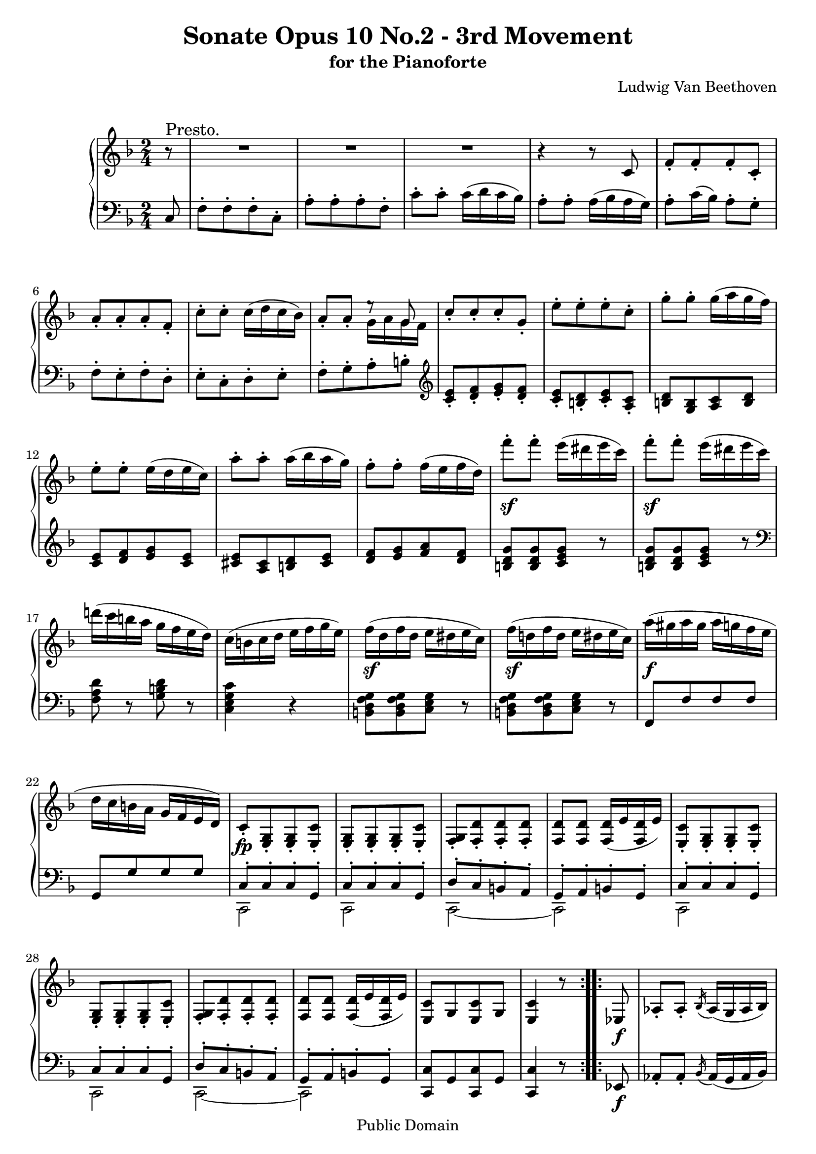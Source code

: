 \version "2.10.3"

 \header {
  title = "Sonate Opus 10 No.2 - 3rd Movement"
  subtitle = "for the Pianoforte"
  composer = "Ludwig Van Beethoven"
  mutopiatitle = "Sonata No. 6 (3rd Movement: Presto)"
  mutopiacomposer = "BeethovenLv"
  mutopiainstrument = "Piano"
  mutopiaopus = "Op. 10, No. 2"
  date = "1796-1798"
  source = "Breitkopf & Hartel (1862-1865)"
  style = "Classical"
  copyright = "Public Domain"
  maintainer = "Stelios Samelis"
  lastupdated = "2007/June/21"
  version = "2.10.3"
 footer = "Mutopia-2007/06/24-994"
 tagline = \markup { \override #'(box-padding . 1.0) \override #'(baseline-skip . 2.7) \box \center-align { \small \line { Sheet music from \with-url #"http://www.MutopiaProject.org" \line { \teeny www. \hspace #-1.0 MutopiaProject \hspace #-1.0 \teeny .org \hspace #0.5 } • \hspace #0.5 \italic Free to download, with the \italic freedom to distribute, modify and perform. } \line { \small \line { Typeset using \with-url #"http://www.LilyPond.org" \line { \teeny www. \hspace #-1.0 LilyPond \hspace #-1.0 \teeny .org } by \maintainer \hspace #-1.0 . \hspace #0.5 Reference: \footer } } \line { \teeny \line { This sheet music has been placed in the public domain by the typesetter, for details see: \hspace #-0.5 \with-url #"http://creativecommons.org/licenses/publicdomain" http://creativecommons.org/licenses/publicdomain } } } }
}

\score {

 \new GrandStaff
 <<
 \new Staff = "up" {
 \clef treble
 \key f \major
 \time 2/4
 \override Score.MetronomeMark #'transparent = ##t
 \tempo 4 = 148
 \repeat volta 2 {
 \partial 8 r8^\markup { \large "Presto." } R2 R2 R2 r4 r8 c'8
 f'8\staccato[ f'\staccato f'\staccato c'\staccato] a'\staccato[ a'\staccato a'\staccato f'\staccato]
 c''8\staccato c''\staccato c''16( d'' c'' bes') a'8\staccato a'\staccato << { e''8\rest g'8 } \\ { g'16 a' g' f' } >>
 c''8\staccato[ c''\staccato c''\staccato g'\staccato] e''\staccato[ e''\staccato e''\staccato c''\staccato]
 g''8\staccato g''\staccato g''16( a'' g'' f'') e''8\staccato e''\staccato e''16( d'' e'' c'') a''8\staccato a''\staccato a''16( bes'' a'' g'')
 f''8\staccato f''\staccato f''16( e'' f'' d'') f'''8\sf\staccato f'''\staccato e'''16( dis''' e''' c''')
 f'''8\sf\staccato f'''\staccato e'''16( dis''' e''' c''') d'''!16( c''' b'' a'' g'' f'' e'' d'') c''( b' c'' d'' e'' f'' g'' e'')
 f''16\sf( d'' f'' d'' e'' dis'' e'' c'') f''\sf( d''! f'' d'' e'' dis'' e'' c'') a''\f( gis'' a'' gis'' a'' g'' f'' e'' d'' c'' b' a' g' f' e' d')
 c'8\fp\staccato[ <e g>\staccato <e g>\staccato <e c'>\staccato] <e g>\staccato[ <e g>\staccato <e g>\staccato <e c'>\staccato]
 <f g>\staccato[ <f d'>\staccato <f d'>\staccato <f d'>\staccato] <f d'>8 <f d'> <f d'>16( e' <f d'> e')
 <e c'>8\staccato[ <e g>\staccato <e g>\staccato <e c'>\staccato] <e g>\staccato[ <e g>\staccato <e g>\staccato <e c'>\staccato]
 <f g>\staccato[ <f d'>\staccato <f d'>\staccato <f d'>\staccato] <f d'>8 <f d'> <f d'>16( e' <f d'> e')
 <e c'>8[ g <e c'> g] <e c'>4 r8 }

 \repeat volta 2 {
 ees8\f aes8\staccato aes\staccato \acciaccatura bes16 aes16( g aes bes)
 c'8\sf\staccato c'\staccato \acciaccatura des'16 c'16( b c' des')
 ees'8\sf\staccato ees'\staccato \acciaccatura f'16 ees'16( d'! ees' f')
 g'8\sf\staccato g'\staccato g'16( ees' f' g') aes'8\fp\staccato[ aes'\staccato aes'\staccato ees'\staccato]
 c''8\staccato[ c''\staccato c''\staccato aes'\staccato] ees''\staccato ees''\staccato ees''16( f'' ees'' d'')
 ees''8\staccato ees''\staccato ees''16( f'' ees'' des'') <c'' aes''>8\staccato aes''\staccato[ aes''\staccato ees''\staccato]
 c'''8\staccato[ c'''\staccato c'''\staccato aes''\staccato] ees'''\staccato ees'''\staccato ees'''16( f''' ees''' des''')
 c'''8\staccato c'''\staccato c'''16( des''' c''' bes'') << { aes''8\staccato aes''\staccato aes'' bes'' c'''4 } \\
 { ees''8\staccato ees''\staccato ees''16( f'' ees'' des'') c''4 } >> r4 des'''8\staccato des'''\staccato
 des'''16( ees''' des''' c''') bes''8\staccato bes''\staccato bes''16( c''' bes'' aes'') <e''! g''>8\staccato <e'' g''>\staccato
 <e'' g''>8 <f'' aes''> <g'' bes''>2 aes''8\sf\staccato aes''\staccato aes''16( g'' aes'' f'')
 << { b''2 c'''8\staccato c'''\staccato c'''16( b'' c''' ees''') fis''2 g''4 a''4\rest
 fis''8\staccato fis''\staccato fis''16( e'' fis'' d'') g''8\staccato g''\staccato g''16( fis'' g'' bes'')
 cis''2 d''4 f''4\rest cis''8\staccato cis''\staccato cis''16( b' cis'' a') d''8\staccato d''\staccato d''16( cis'' d'' f'')
 gis'2^\sf a'2^\sf gis'2^\sf a'2^\sf gis'2^\sf a'8 } \\
 { f''8\sf\staccato f''\staccato f''16( ees'' f'' d'') ees''4\sf a'4\rest c''8\sf\staccato c''\staccato c''16( b' c'' a')
 bes'8\sf\staccato bes'\staccato bes'16( a' bes' g') c''2\sf bes'4\sf g'4\rest
 g'8\sf\staccato g'\staccato g'16( f'! g' e') f'8\sf\staccato f'\staccato f'16( e' f' d') g'2\sf f'4\sf d'4\rest
 f'8\sf\staccato f'\staccato f'16( e' f' d') cis'8\staccato cis'\staccato cis'16( b cis' a)
 d'8\staccato d'\staccato d'16( cis' d' b) cis'8\staccato cis'\staccato cis'16( b cis' a)
 d'8\staccato d'\staccato d'16( cis' d' b) cis'8\f } >> a''16\p([ gis''] a'' gis'' a'' gis'') a''16( gis'' a'' gis'' a'' gis'' a'' gis'')
 << { <fis'' a''>8[ <fis'' a''> <fis'' a''> <fis'' a''>] <fis'' a''>[ <fis'' a''> <fis'' a''> <fis'' a''>]
 a''8\staccato[ b''\staccato cis'''\staccato d'''\staccato] e'''\staccato[ cis'''\staccato d'''\staccato e'''\staccato]
 <fis'' a''>8[ <fis'' a''> <fis'' a''> <fis'' a''>] <fis'' a''>[ <fis'' a''> <fis'' a''> <fis'' a''>]
 a''8\staccato[ b''\staccato cis'''\staccato d'''\staccato] e'''\staccato[ cis'''\staccato d'''\staccato e'''\staccato]
 a''8\staccato[ a''\staccato b''\staccato c'''!\staccato] d'''\staccato[ b''\staccato c'''\staccato d'''\staccato]
 g''\staccato[ g''\staccato a''\staccato bes''!\staccato] c'''\staccato[ a''\staccato bes''\staccato c'''\staccato] } \\
 { a'8\p\staccato[ a'\staccato a'\staccato a'\staccato] a'\staccato[ a'\staccato a'\staccato a'\staccato]
 g''8[ <g'' a''> <g'' a''> <g'' a''>] <g'' a''>[ <g'' a''> <g'' a''> <g'' a''>]
 a'8\staccato[ a'\staccato a'\staccato d''\staccato] a'\staccato[ a'\staccato a'\staccato d''\staccato]
 g''8[ <g'' a''> <g'' a''> <g'' a''>] <g'' a''>[ <g'' a''> <g'' a''> <g'' a''>] fis''8[ fis'' fis'' fis''] f''![ f'' f'' f''] e''[ e'' e'' e'']
 ees''8[ ees'' ees'' ees''] } >> <d'' f''>8\staccato[ <d'' f''>\staccato_\markup { \italic "cresc." } <e''! g''>\staccato <f'' a''>]
 <g'' bes''>\staccato[ <g'' bes''>\staccato <g'' bes''>\staccato <g'' bes''>\staccato]
 <g'' bes''>\staccato[ <g'' bes''>\staccato <g'' bes''>\staccato <g'' bes''>\staccato]
 <g'' bes''>\staccato[ <a'' bes''>\staccato <g'' bes''>\staccato <f'' bes''>\staccato]
 <e'' bes''>16\f( c''' d''' c''' bes'' a'' g'' f'') e''( f'' g'' f'' e'' d'' c'' bes') a'8 c'''16 bes'' a'' g'' f'' e'' f'' e'' d'' c'' bes' a' g' f'
 e'16 f' g' f' e' c' d' e' f' c' f' c' f' c' g' c' a'8\staccato[ f'\staccato f'\staccato c'\staccato]
 a'8\staccato[ a'\staccato a'\staccato f'\staccato] c''8\staccato c''\staccato c''16( d'' c'' bes') a'16 c'' g' cis'' fis' d'' a' c''
 bes'8 d'''16 c''' bes'' a'' g'' fis'' g'' f''! ees'' d'' c'' bes' a' g' fis' g' a' g' fis' d' e' fis' g' d' g' d' g' d' a' d' bes'8[ g' g' d']
 bes'8[ bes' bes' g'] d''8\staccato d''\staccato d''16( ees'' d'' c'') bes'16 d'' e''! bes' f'' a' ees'' c''
 d''8 f'''16 ees''' d''' c''' bes'' a'' bes'' a'' g'' f'' ees'' d'' c'' bes' a' bes' c'' bes' a' f' g' a' bes' f' bes' f' bes' f' c'' f'
 des''8 bes'16\p bes'' bes' bes'' f' f'' des'' des''' des'' des''' des'' des''' bes' bes''
 f''16_\markup { \italic "cresc." } f''' f'' f''' f'' f''' ees'' ees''' des'' des''' des'' des''' des'' des''' bes' bes''
 f'' f''' f'' f''' f'' f''' ees'' ees''' des'' des''' des'' des''' des'' des''' c'' c''' bes' bes'' bes' bes'' bes' bes'' aes' aes''
 ges' ges'' ges' ges'' ges' ges'' f' f'' e'!\f e''! e' e'' e' e'' g'! g''! f' f'' aes' aes'' g' g'' bes' bes''
 aes'16 aes'' c'' c''' a' a'' c'' c''' bes' bes'' des'' des''' c'' c''' ees'' ees''' des''\f des''' des'' des''' des'' des''' c'' c'''
 b'16 b'' b' b'' b' b'' f''\sf f''' e'' e''' e'' e''' e'' e''' bes'!\sf bes''! a' a'' a' a'' a' a'' ees''\sf ees'''
 d''8\f d'''16( cis''' d''' c''' bes''! a'' g'' f'' e'' d'' c'' bes'! a' g')
 f'8\fp\staccato[ <a c'>\staccato <a c'>\staccato <a f'>\staccato] <a c'>\staccato[ <a c'>\staccato <a c'>\staccato <a f'>\staccato]
 <bes c'>\staccato[ <bes g'>\staccato <bes g'>\staccato <bes g'>\staccato] <bes g'>\staccato <bes g'>\staccato
 <bes g'>16( a' <bes g'> a')
 <a f'>8\staccato[ <a c'>\staccato <a c'>\staccato <a f'>\staccato] <a c'>\staccato[ <a c'>\staccato <a c'>\staccato <a f'>\staccato]
 <bes c'>\staccato[ <bes g'>\staccato <bes g'>\staccato <bes g'>\staccato] <bes g'>\staccato <bes g'>\staccato
 <bes g'>16( a' <bes g'> a') <a f'>8
 << { <a'' c'''>8[ <a'' c'''> <a'' c'''>] <a'' c'''>[ <a'' c'''> <a'' c'''> <a'' c'''>] <bes'' c'''>[ <bes'' c'''> <bes'' c'''> <bes'' c'''>]
 <bes'' c'''>[ <bes'' c'''> <bes'' c'''> <bes'' c'''>] <a'' c'''>[ <a'' c'''> <a'' c'''> <a'' c'''>] <a'' c'''>[ <a'' c'''> <a'' c'''> <a'' c'''>]
 <bes'' c'''>[ <bes'' c'''> <bes'' c'''> <bes'' c'''>] <bes'' c'''>[ <bes'' c'''> <bes'' c'''> <bes'' c'''>] <a'' c'''>8 } \\
 { c''8\staccato[ c''\staccato f''\staccato] c''\staccato[ c''\staccato c''\staccato f''\staccato] c''\staccato[ d''\staccato e''\staccato f''\staccato]
 g''\staccato[ e''\staccato f''\staccato g''\staccato] c''\staccato[ c''\staccato c''\staccato f''\staccato]
 c''\staccato[ c''\staccato c''\staccato f''\staccato] c''\staccato[ d''\staccato e''\staccato f''\staccato]
 g''\staccato[ e''\staccato f''\staccato g''\staccato] f''8 } >> <a'' c'''>8[ <a'' c'''> <a'' c'''>]
 <e'' g'' c'''>[ <e'' g'' c'''> <e'' g'' d'''> <e'' g'' e'''>] <f'' a'' f'''> <c'' a'' c'''>_\markup { \italic "cresc." }[ <c'' a'' c'''> <c'' a'' c'''>]
 <c'' bes'' c'''>[ <c'' bes'' c'''> <d'' bes'' c'''> <e'' bes'' c'''>] <f'' f'''>\staccato[ <e'' e'''>\staccato <d'' d'''>\staccato <c'' c'''>\staccato]
 <bes' bes''>\staccato[ <a' a''>\staccato <g' g''>\staccato <c'' c'''>\staccato] <f' f''>\ff\staccato[ <e' e''>\staccato <d' d''>\staccato <c' c''>\staccato]
 <bes bes'>8\staccato[ <a a'>\staccato <g g'>\staccato <c' c''>\staccato] <f f'>4 r4 r4^\fermata r8 } \bar "|."
}

 \new Staff = "down" {
 \clef bass
 \key f \major
 \time 2/4
 \repeat volta 2 {
 \partial 8 c8 f8\staccato[ f\staccato f\staccato c\staccato] a\staccato[ a\staccato a\staccato f\staccato]
 c'8\staccato c'\staccato c'16( d' c' bes) a8\staccato a\staccato a16( bes a g) a8\staccato c'16( bes) a8\staccato g\staccato
 f8\staccato[ e\staccato f\staccato d\staccato] e8\staccato[ c\staccato d\staccato e\staccato]
 f8\staccato[ g\staccato a\staccato b\staccato] \clef treble <c' e'>\staccato[ <d' f'>\staccato <e' g'>\staccato <d' f'>\staccato]
 <c' e'>\staccato[ <b d'>\staccato <c' e'>\staccato <a c'>\staccato] <b d'>8[ <g b> <a c'> <b d'>] <c' e'>[ <d' f'> <e' g'> <c' e'>]
 <cis' e'>[ <a cis'> <b d'> <cis' e'>] <d' f'>[ <e' g'> <f' a'> <d' f'>] <b d' g'>[ <b d' g'> <c' e' g'>] r <b d' g'>[ <b d' g'> <c' e' g'>] r
 \clef bass <f a d'>8 r <g b d'> r <c e g c'>4 r4 <b, d f g>8[ <b, d f g> <c e g>] r <b, d f g>8[ <b, d f g> <c e g>] r
 f,8[ f f f] g,[ g g g] << { c8\staccato[ c\staccato c\staccato g,\staccato] c\staccato[ c\staccato c\staccato g,\staccato]
 d8\staccato[ c\staccato b,\staccato a,\staccato] g,\staccato[ a,\staccato b,\staccato g,\staccato]
 c\staccato[ c\staccato c\staccato g,\staccato] c\staccato[ c\staccato c\staccato g,\staccato]
 d\staccato[ c\staccato b,\staccato a,\staccato] g,\staccato[ a,\staccato b,\staccato g,\staccato] } \\
 { c,2 c, c,2~ c,2 c,2 c, c,2~ c,2 } >> <c, c>8[ g, <c, c> g,] <c, c>4 r8 }

 \repeat volta 2 {
 ees,8\f aes,8\staccato aes,\staccato \acciaccatura bes,16 aes,16( g, aes, bes,)
 c8\sf\staccato c\staccato \acciaccatura des16 c16( b, c des) ees8\sf\staccato ees\staccato \acciaccatura f16 ees16( d! ees f)
 g8\sf\staccato g\staccato g16( ees f g) aes16\fp c' aes c' aes c' aes c' aes c' aes c' aes c' aes c'
 aes16 bes aes bes aes bes aes bes <ees g> bes <ees g> bes <ees g> bes <ees g> bes aes4 r8 \clef treble c'8
 aes'8\staccato[ aes'\staccato aes'\staccato ees'\staccato] c''\staccato c''\staccato c''16( des'' c'' bes')
 a'!8\staccato ees''\staccato ees''16( f'' ees'' des'') c''8\staccato c''\staccato c''16( des'' c'' bes')
 a'8\staccato a'\staccato a'16( bes' a' f') bes'4 r4 des''8\staccato des''\staccato des''16( ees'' des'' c'')
 bes'8\staccato bes'\staccato bes'16( c'' bes' aes') g'( aes' g' f' e' d' e' c')
 f'2\sf g'\sf c'\sf d'\sf g\sf \clef bass <d d'>2\sf <g, g>\sf
 <a, a>2\sf <d, d>2\sf <a, a>2\sf <d, d>2\sf <bes,, bes,>2\sf <a,, a,>8\staccato e\staccato e16( dis e cis)
 << { f8\staccato f\staccato f16( e f d!) e8\staccato e\staccato e16( dis e cis) f8\staccato f\staccato f16( e f d!) e4 } \\
 { a,2 a,2 a,2 a,4 } >> r4 R2 << { d'8\staccato[ d'\staccato d'\staccato a\staccato] d'\staccato[ d'\staccato d'\staccato a\staccato]
 e'8\staccato[ d'\staccato cis'\staccato b\staccato] a\staccato[ cis'\staccato b\staccato a\staccato]
 d'\staccato[ d'\staccato d'\staccato a\staccato] d'\staccato[ d'\staccato d'\staccato a\staccato]
 e'8\staccato[ d'\staccato cis'\staccato b\staccato] a\staccato[ cis'\staccato b\staccato a\staccato] } \\
 { d2\p d2 d2~ d2 d2 d2 d2~ d2 } >> \clef treble d''8\staccato[ c''!\staccato b'\staccato a'\staccato]
 g'8\staccato[ b'\staccato a'\staccato g'\staccato] c''\staccato[ bes'!\staccato a'\staccato g'\staccato]
 f'\staccato[ a'\staccato g'\staccato f'\staccato] bes'\staccato[ c''\staccato bes'\staccato a'\staccato]
 g'\staccato[ f'\staccato e'\staccato d'\staccato] \clef bass c'\staccato[ b\staccato bes\staccato a\staccato]
 g8\staccato[ f\staccato e\staccato d\staccato] c4\f r4 r4 r8 \times 2/3 { c,16^\ff([ d, e,]) }
 f,8\staccato[ f,\staccato f,\staccato c,\staccato] a,\staccato[ a,\staccato a,\staccato f,\staccato] c8\staccato c\staccato c16( d c bes,)
 a,8\staccato a,\staccato a,16( bes, a, g,) f,8 c'16 bes a g f e f e d c bes, a, g, f, e, f, g, f, e, c, d, e, f,8[ ees, d, fis,]
 g,8[ g, g, d,] bes,[ bes, bes, g,] d8\staccato d\staccato d16( ees d c) bes,8\staccato bes,\staccato bes,16( c bes, a,)
 g,8 d'16 c' bes a g fis g f! ees d c bes, a, g, fis, g, a, g, fis, d, e, fis, g,8[ ges, f, a,] bes,[ bes, bes, f,] d[ d d bes,]
 f8\staccato f\staccato f16( g f ees) d8\staccato d\staccato d16( ees d c)
 bes,8 bes16^\p des' bes des' bes des' bes des' bes des' bes des' bes des' f16 c' a c' a c' a c'
 bes16 des' bes des' bes des' bes des' f c' a c' a c' a c' bes des' bes des' bes des' c' ees'
 des' f' des' f' des' f' c' ees' bes des' bes des' bes des' aes c' g!\f bes g bes g bes g bes aes c' aes c' e c' e c'
 f16 c' f c' ees f ees f des f des f a, f a, f bes,\ff f bes, f bes, f c f des f des f des f des,\sf des
 c,16 c c, c c, c e,\sf e f, f f, f f, f a,,\sf a, bes,,\f bes, bes,, bes, bes,, bes, b,, b, c, c c, c c, c c, c
 << { f8\staccato[ f\staccato f\staccato c\staccato] f\staccato[ f\staccato f\staccato c\staccato]
 g\staccato[ f\staccato e\staccato d\staccato] c\staccato[ d\staccato e\staccato c\staccato]
 f8\staccato[ f\staccato f\staccato c\staccato] f\staccato[ f\staccato f\staccato c\staccato]
 g\staccato[ f\staccato e\staccato d\staccato] c\staccato[ d\staccato e\staccato c\staccato]
 s8 f'8\staccato[ f'\staccato c'\staccato] f'\staccato[ f'\staccato f'\staccato c'\staccato] g'\staccato[ f'\staccato e'\staccato d'\staccato]
 c'\staccato[ e'\staccato d'\staccato c'\staccato] f'\staccato[ f'\staccato f'\staccato c'\staccato] f'\staccato[ f'\staccato f'\staccato c'\staccato]
 g'\staccato[ f'\staccato e'\staccato d'\staccato] c'\staccato[ e'\staccato d'\staccato c'\staccato] }
 \\ { f,2 f,2 f,2~ f,2 f,2 f,2 f,2~ f,2 f,2 f,2 f,2~ f,2 f,2 f,2 f,2~ f,2 } >> \clef treble f'8 e''8\staccato[ d''\staccato c''\staccato]
 bes'\staccato[ a'\staccato g'\staccato c''\staccato] \clef bass f'8 e'[ d' c'] bes[ a g c'] <f a>8[ <f a> <f a> <f a>] <f g>[ <f g> <e g> <e g>]
 f8\ff\staccato[ c,\staccato c,\staccato c,\staccato] c,\staccato[ c,\staccato d,\staccato e,\staccato] <f,, f,>4 r4 r4^\fermata r8 } \bar "|."
}
>>

 \layout { }

 \midi { }

}
